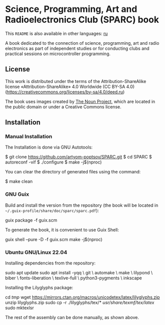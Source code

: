 * Science, Programming, Art and Radioelectronics Club (SPARC) book

[[https://github.com/artyom-poptsov/SPARC/actions/workflows/pdf.yaml/badge.svg]]

This =README= is also available in other languages: [[./README.ru.org][ru]]

A book dedicated to the connection of science, programming, art and radio
electronics as part of independent studies or for conducting clubs and practical
sessions on microcontroller programming.

** License
This work is distributed under the terms of the Attribution-ShareAlike license
«Attribution-ShareAlike» 4.0 Worldwide (CC BY-SA 4.0)
(https://creativecommons.org/licenses/by-sa/4.0/deed.ru)

The book uses images created by [[https://thenounproject.com/][The Noun Project]], which are located in the
public domain or under a Creative Commons license.

** Installation
*** Manual Installation
The Installation is done via GNU Autotools:

#+BEGIN_EXAMPLE shell
$ git clone https://github.com/artyom-poptsov/SPARC.git
$ cd SPARC
$ autoreconf -vif
$ ./configure
$ make -j$(nproc)
#+END_EXAMPLE

You can clear the directory of generated files using the command:
#+BEGIN_EXAMPLE shell
$ make clean
#+END_EXAMPLE

*** GNU Guix
Build and install the version from the repository (the book will be located in
=~/.guix-profile/share/doc/sparc/sparc.pdf=):
#+BEGIN_EXAMPLE shell
guix package -f guix.scm
#+END_EXAMPLE

To generate the book, it is convenient to use Guix Shell:
#+BEGIN_EXAMPLE shell
guix shell --pure -D -f guix.scm
make -j$(nproc)
#+END_EXAMPLE

*** Ubuntu GNU/Linux 22.04
Installing dependencies from the repository:
#+BEGIN_EXAMPLE shell
sudo apt update
sudo apt install -yqq \
    git \
    automake \
    make \
    lilypond \
    biber \
    fonts-liberation \
    texlive-full \
    python3-pygments \
    inkscape
#+END_EXAMPLE

Installing the Lilyglyphs package:
#+BEGIN_EXAMPLE shell
cd /tmp/
wget https://mirrors.ctan.org/macros/unicodetex/latex/lilyglyphs.zip
unzip lilyglyphs.zip
sudo cp -r ./lilyglyphs/tex/* /usr/share/texmf/tex/latex/
sudo mktexlsr
#+END_EXAMPLE

The rest of the assembly can be done manually, as shown above.
